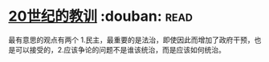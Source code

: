 * [[https://book.douban.com/subject/26417293/][20世纪的教训]]    :douban::read:
最有意思的观点有两个 1.民主，最重要的是法治，即使因此而增加了政府干预，也是可以接受的，2.应该争论的问题不是谁该统治，而是应该如何统治。
